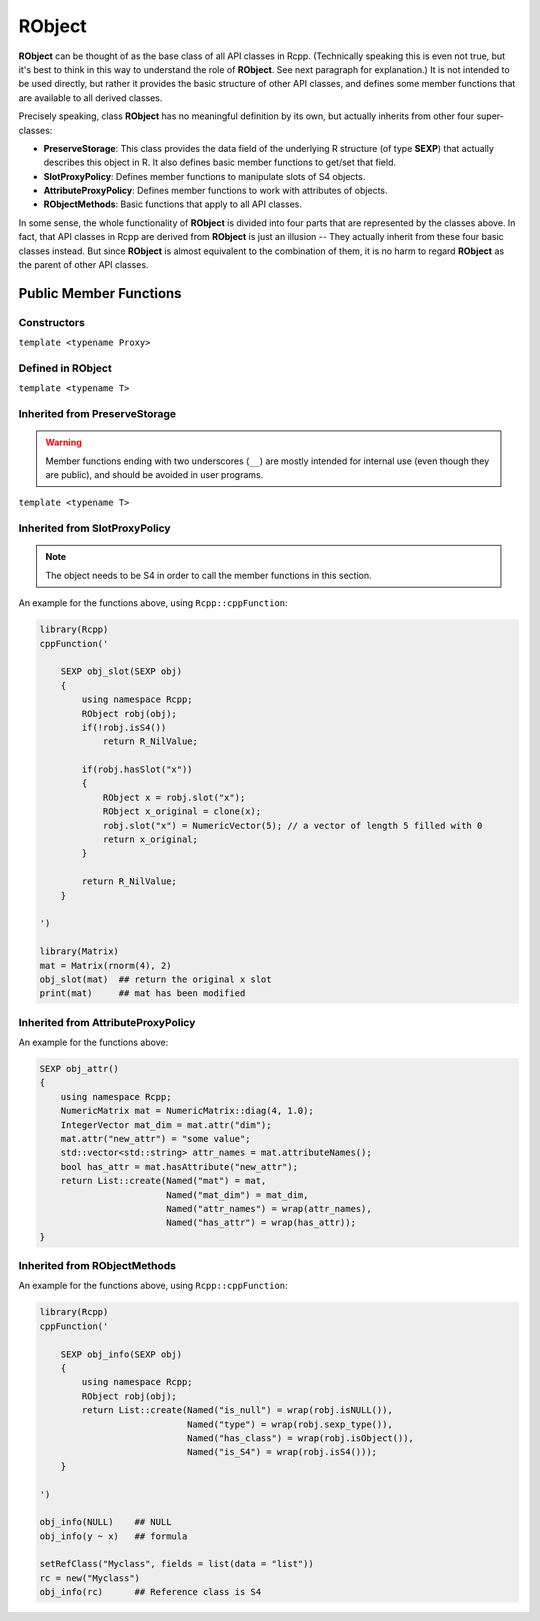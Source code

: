 RObject
=====================================

**RObject** can be thought of as the base class of all API classes in Rcpp.
(Technically speaking this is even not true, but it's best to think in this way
to understand the role of **RObject**. See next paragraph for explanation.)
It is not intended to be used directly, but rather it provides the basic
structure of other API classes, and defines some member functions that are
available to all derived classes.

Precisely speaking, class **RObject** has no meaningful definition by its own, but
actually inherits from other four super-classes:

- **PreserveStorage**: This class provides the data field of the underlying R structure
  (of type **SEXP**) that actually describes this object in R. It also defines basic
  member functions to get/set that field.
- **SlotProxyPolicy**: Defines member functions to manipulate slots of S4 objects.
- **AttributeProxyPolicy**: Defines member functions to work with attributes of objects.
- **RObjectMethods**: Basic functions that apply to all API classes.

In some sense, the whole functionality of **RObject** is divided into four parts
that are represented by the classes above. In fact, that API classes in Rcpp are
derived from **RObject** is just an illusion -- They actually inherit from these
four basic classes instead. But since **RObject** is almost equivalent to the combination
of them, it is no harm to regard **RObject** as the parent of other API classes.

Public Member Functions
-------------------------

Constructors
~~~~~~~~~~~~~~

.. cpp:function:: RObject()

   Default constructor. Resulting object is a simple wrapper of
   ``R_NilValue`` (``NULL`` in R).

.. cpp:function:: RObject(const RObject& other)

   Copy constructor. Resulting object will share the SEXP data with *other*.

``template <typename Proxy>``

.. cpp:function:: RObject(const GenericProxy<Proxy>& proxy)

   Create object from a proxy, such as attribute, slot, field, etc.

Defined in **RObject**
~~~~~~~~~~~~~~~~~~~~~~~

``template <typename T>``

.. cpp:function:: RObject& operator=(const T& other)

   Assignment operator. The left-hand-side object will share the SEXP data
   of *other*.

Inherited from **PreserveStorage**
~~~~~~~~~~~~~~~~~~~~~~~~~~~~~~~~~~~

.. warning::
   
   Member functions ending with two underscores (``__``) are mostly intended for internal use
   (even though they are public), and should be avoided in user programs.

.. cpp:function:: void set__(SEXP x)
   
   Replace the SEXP data field of this object by another one.

.. cpp:function:: SEXP get__() const

   Return the SEXP data field of this object.

.. cpp:function:: SEXP invalidate__()

   Return the SEXP data field of this object, and invalidate this object
   by setting it to be ``R_NilValue``.

``template <typename T>``

.. cpp:function:: T& copy__(const T& other)

   Copy the SEXP data field from another object.

.. cpp:function:: bool inherits(const char* clazz)

   Test whether this object inherits from a given class. Equivalent to the
   R function ``inherits()``.

.. cpp:function:: operator SEXP() const

   Conversion operator to SEXP.

Inherited from **SlotProxyPolicy**
~~~~~~~~~~~~~~~~~~~~~~~~~~~~~~~~~~~

.. note::

   The object needs to be S4 in order to call the member functions in
   this section.

.. cpp:function:: SlotProxy slot(const std::string& name)

   Extract the object in slot specified by *name*. This can appear in
   the left hand side of assignment.

.. cpp:function:: const_SlotProxy slot(const std::string& name) const

   Extract the object in slot specified by *name*. Read-only.

.. cpp:function:: bool hasSlot(const std::string& name) const

   Whether this object has a slot given by *name*.

An example for the functions above, using ``Rcpp::cppFunction``:

.. code-block:: r

   library(Rcpp)
   cppFunction('
   
       SEXP obj_slot(SEXP obj)
       {
           using namespace Rcpp;
           RObject robj(obj);
           if(!robj.isS4())
               return R_NilValue;
           
           if(robj.hasSlot("x"))
           {
               RObject x = robj.slot("x");
               RObject x_original = clone(x);
               robj.slot("x") = NumericVector(5); // a vector of length 5 filled with 0
               return x_original;
           }
           
           return R_NilValue;
       }
   
   ')
   
   library(Matrix)
   mat = Matrix(rnorm(4), 2)
   obj_slot(mat)  ## return the original x slot
   print(mat)     ## mat has been modified

Inherited from **AttributeProxyPolicy**
~~~~~~~~~~~~~~~~~~~~~~~~~~~~~~~~~~~~~~~~

.. cpp:function:: AttributeProxy attr(const std::string& name)

   Extract the object asscociated with attribute *name*. This can appear in
   the left hand side of assignment.

.. cpp:function:: const_AttributeProxy attr(const std::string& name) const

   Extract the object asscociated with attribute *name*. Read-only.

.. cpp:function:: std::vector<std::string> attributeNames() const
   
   Return the attribute names of this object.

.. cpp:function:: bool hasAttribute(const std::string& name) const

   Whether this object has an attribute whose name is specified by *name*.

An example for the functions above:

.. code-block:: cpp

   SEXP obj_attr()
   {
       using namespace Rcpp;
       NumericMatrix mat = NumericMatrix::diag(4, 1.0);
       IntegerVector mat_dim = mat.attr("dim");
       mat.attr("new_attr") = "some value";
       std::vector<std::string> attr_names = mat.attributeNames();
       bool has_attr = mat.hasAttribute("new_attr");
       return List::create(Named("mat") = mat,
                           Named("mat_dim") = mat_dim,
                           Named("attr_names") = wrap(attr_names),
                           Named("has_attr") = wrap(has_attr));
   }

Inherited from **RObjectMethods**
~~~~~~~~~~~~~~~~~~~~~~~~~~~~~~~~~~~

.. cpp:function:: bool isNULL() const
   
   Whether this object is ``NULL``.

.. cpp:function:: int sexp_type() const

   Return the internal SEXP type of this object. Possible values are:

   .. code-block:: cpp
   
      typedef enum {
          NILSXP      = 0,    /* nil = NULL */
          SYMSXP      = 1,    /* symbols */
          LISTSXP     = 2,    /* lists of dotted pairs */
          CLOSXP      = 3,    /* closures */
          ENVSXP      = 4,    /* environments */
          PROMSXP     = 5,    /* promises: [un]evaluated closure arguments */
          LANGSXP     = 6,    /* language constructs (special lists) */
          SPECIALSXP  = 7,    /* special forms */
          BUILTINSXP  = 8,    /* builtin non-special forms */
          CHARSXP     = 9,    /* "scalar" string type (internal only)*/
          LGLSXP      = 10,   /* logical vectors */
          INTSXP      = 13,   /* integer vectors */
          REALSXP     = 14,   /* real variables */
          CPLXSXP     = 15,   /* complex variables */
          STRSXP      = 16,   /* string vectors */
          DOTSXP      = 17,   /* dot-dot-dot object */
          ANYSXP      = 18,   /* make "any" args work */
          VECSXP      = 19,   /* generic vectors */
          EXPRSXP     = 20,   /* expressions vectors */
          BCODESXP    = 21,   /* byte code */
          EXTPTRSXP   = 22,   /* external pointer */
          WEAKREFSXP  = 23,   /* weak reference */
          RAWSXP      = 24,   /* raw bytes */
          S4SXP       = 25,   /* S4 non-vector */
          NEWSXP      = 30,   /* fresh node creaed in new page */
          FREESXP     = 31,   /* node released by GC */
          FUNSXP      = 99    /* Closure or Builtin */
      } SEXPTYPE;

.. cpp:function:: bool isObject() const
   
   Whether this object has a "class" attribute.

.. cpp:function:: bool isS4() const
   
   Whether this is an S4 object in R.

An example for the functions above, using ``Rcpp::cppFunction``:

.. code-block:: r

   library(Rcpp)
   cppFunction('
   
       SEXP obj_info(SEXP obj)
       {
           using namespace Rcpp;
           RObject robj(obj);
           return List::create(Named("is_null") = wrap(robj.isNULL()),
                               Named("type") = wrap(robj.sexp_type()),
                               Named("has_class") = wrap(robj.isObject()),
                               Named("is_S4") = wrap(robj.isS4()));
       }
   
   ')
   
   obj_info(NULL)    ## NULL
   obj_info(y ~ x)   ## formula
   
   setRefClass("Myclass", fields = list(data = "list"))
   rc = new("Myclass")
   obj_info(rc)      ## Reference class is S4

